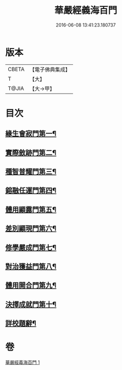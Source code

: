 #+TITLE: 華嚴經義海百門 
#+DATE: 2016-06-08 13:41:23.180737

* 版本
 |     CBETA|【電子佛典集成】|
 |         T|【大】     |
 |     T@JIA|【大→甲】   |

* 目次
** [[file:KR6e0089_001.txt::001-0627a26][緣生會寂門第一¶]]
** [[file:KR6e0089_001.txt::001-0628b9][實際斂跡門第二¶]]
** [[file:KR6e0089_001.txt::001-0629a27][種智普耀門第三¶]]
** [[file:KR6e0089_001.txt::001-0630a23][鎔融任運門第四¶]]
** [[file:KR6e0089_001.txt::001-0631a22][體用顯露門第五¶]]
** [[file:KR6e0089_001.txt::001-0632a8][差別顯現門第六¶]]
** [[file:KR6e0089_001.txt::001-0633a9][修學嚴成門第七¶]]
** [[file:KR6e0089_001.txt::001-0633c27][對治獲益門第八¶]]
** [[file:KR6e0089_001.txt::001-0634c13][體用開合門第九¶]]
** [[file:KR6e0089_001.txt::001-0635b26][決擇成就門第十¶]]
** [[file:KR6e0089_001.txt::001-0636c4][詳校題辭¶]]

* 卷
[[file:KR6e0089_001.txt][華嚴經義海百門 1]]

